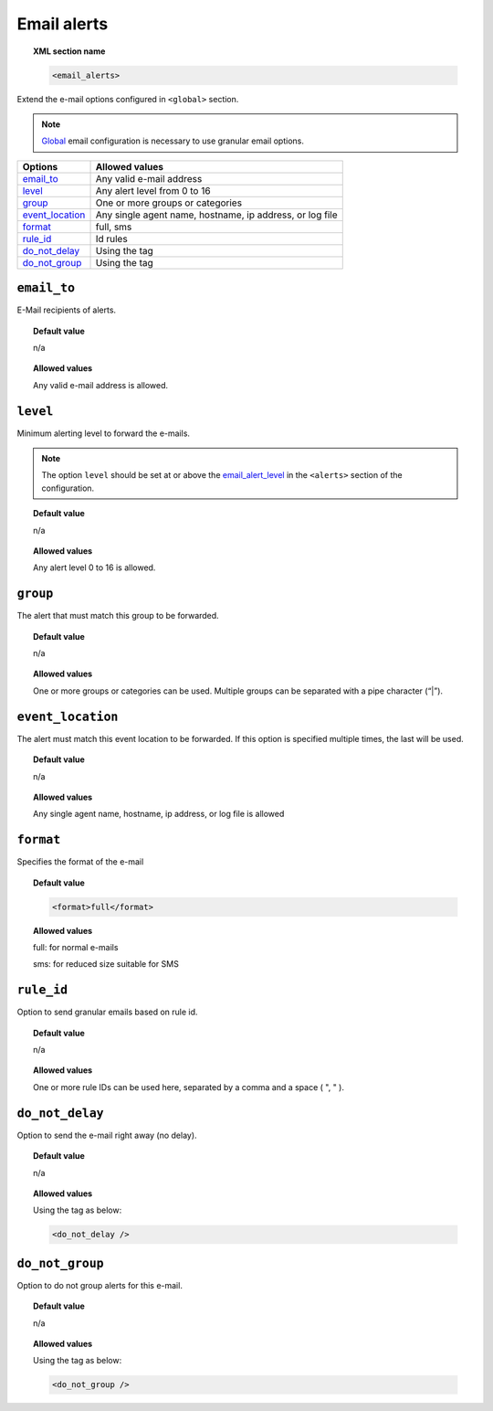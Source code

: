 .. _reference_ossec_email_alerts:

Email alerts
============

.. topic:: XML section name

	.. code-block:: xml

		<email_alerts>

Extend the e-mail options configured in ``<global>`` section.

.. note::
  `Global  <./global>`_  email configuration is necessary to use granular email options.


+-------------------+--------------------------------------------------------------------------------+
| Options           | Allowed values                                                                 |
+===================+================================================================================+
| `email_to`_       | Any valid e-mail address                                                       |
+-------------------+--------------------------------------------------------------------------------+
| `level`_          | Any alert level from 0 to 16                                                   |
+-------------------+--------------------------------------------------------------------------------+
| `group`_          | One or more groups or categories                                               |
+-------------------+--------------------------------------------------------------------------------+
| `event_location`_ | Any single agent name, hostname, ip address, or log file                       |
+-------------------+--------------------------------------------------------------------------------+
| `format`_         | full,  sms                                                                     |
+-------------------+--------------------------------------------------------------------------------+
| `rule_id`_        | Id rules                                                                       |
+-------------------+--------------------------------------------------------------------------------+
| `do_not_delay`_   | Using the tag                                                                  |
+-------------------+--------------------------------------------------------------------------------+
| `do_not_group`_   | Using the tag                                                                  |
+-------------------+--------------------------------------------------------------------------------+




``email_to``
------------

E-Mail recipients of alerts.

.. topic:: Default value

	n/a

.. topic:: Allowed values

    Any valid e-mail address is allowed.

``level``
---------

Minimum alerting level to forward the e-mails.


.. note::
  The option  ``level`` should be set at or above the `email_alert_level <./alerts.html#element-email_alert_level>`_ in the ``<alerts>`` section of the configuration.


.. topic:: Default value

	n/a

.. topic:: Allowed values

    Any alert level 0 to 16 is allowed.

``group``
---------

The alert that must match this group to be forwarded.

.. topic:: Default value

	n/a

.. topic:: Allowed values

    One or more groups or categories can be used. Multiple groups can be separated with a pipe character (“|”).



``event_location``
------------------

The alert must match this event location to be forwarded.
If this option is specified multiple times, the last will be used.

.. topic:: Default value

	n/a

.. topic:: Allowed values

    Any single agent name, hostname, ip address, or log file is allowed

``format``
----------

Specifies the format of the e-mail

.. topic:: Default value

  .. code-block:: xml

    <format>full</format>

.. topic:: Allowed values

  full: for normal e-mails

  sms: for reduced size suitable for SMS

``rule_id``
-----------

Option to send granular emails based on rule id.

.. topic:: Default value

	n/a

.. topic:: Allowed values

    One or more rule IDs can be used here,  separated by a comma and a space ( ", " ).

``do_not_delay``
----------------

Option to send the e-mail right away (no delay).

.. topic:: Default value

	n/a

.. topic:: Allowed values

  Using the tag as below:

  .. code-block:: xml

    <do_not_delay />

``do_not_group``
----------------

Option to do not group alerts for this e-mail.

.. topic:: Default value

	n/a

.. topic:: Allowed values

  Using the tag as below:

  .. code-block:: xml

    <do_not_group />
